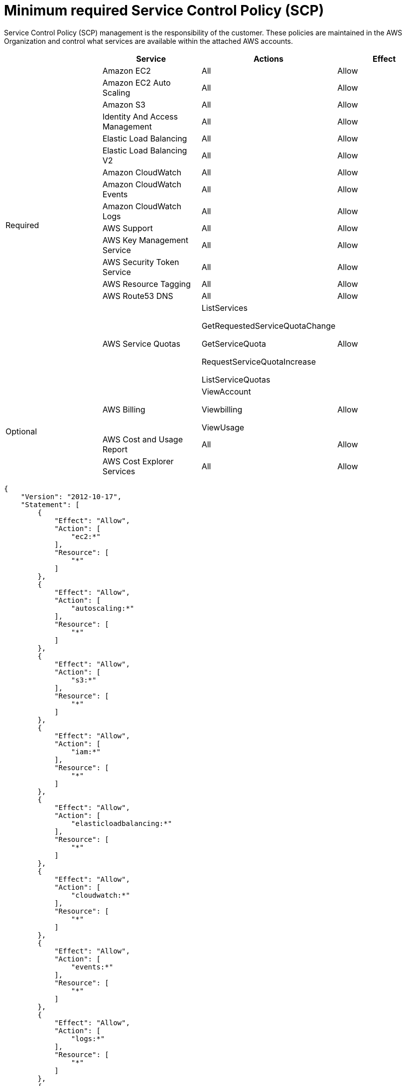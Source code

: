 :system-module-type: CONCEPT
// Module included in the following assemblies:
//
// * assemblies/aws-ccs.adoc

[id="aws-policy-scp_{context}"]
= Minimum required Service Control Policy (SCP)

[role="_abstract"]
Service Control Policy (SCP) management is the responsibility of the customer. These policies are maintained in the AWS Organization and control what services are available within the attached AWS accounts.

[cols="2a,2a,2a,2a",options="header"]

|===
|
| Service
| Actions
| Effect

.15+| Required
|Amazon EC2 | All |Allow
|Amazon EC2 Auto Scaling | All |Allow
|Amazon S3| All |Allow
|Identity And Access Management | All |Allow
|Elastic Load Balancing | All |Allow
|Elastic Load Balancing V2| All |Allow
|Amazon CloudWatch | All |Allow
|Amazon CloudWatch Events | All |Allow
|Amazon CloudWatch Logs | All |Allow
|AWS Support | All |Allow
|AWS Key Management Service | All |Allow
|AWS Security Token Service | All |Allow
|AWS Resource Tagging | All |Allow
|AWS Route53 DNS | All |Allow
|AWS Service Quotas | ListServices

GetRequestedServiceQuotaChange

GetServiceQuota

RequestServiceQuotaIncrease

ListServiceQuotas
| Allow


.3+|Optional

| AWS Billing
| ViewAccount

Viewbilling

ViewUsage
| Allow

|AWS Cost and Usage Report
|All
|Allow

|AWS Cost Explorer Services
|All
|Allow


|===

----
{
    "Version": "2012-10-17",
    "Statement": [
        {
            "Effect": "Allow",
            "Action": [
                "ec2:*"
            ],
            "Resource": [
                "*"
            ]
        },
        {
            "Effect": "Allow",
            "Action": [
                "autoscaling:*"
            ],
            "Resource": [
                "*"
            ]
        },
        {
            "Effect": "Allow",
            "Action": [
                "s3:*"
            ],
            "Resource": [
                "*"
            ]
        },
        {
            "Effect": "Allow",
            "Action": [
                "iam:*"
            ],
            "Resource": [
                "*"
            ]
        },
        {
            "Effect": "Allow",
            "Action": [
                "elasticloadbalancing:*"
            ],
            "Resource": [
                "*"
            ]
        },
        {
            "Effect": "Allow",
            "Action": [
                "cloudwatch:*"
            ],
            "Resource": [
                "*"
            ]
        },
        {
            "Effect": "Allow",
            "Action": [
                "events:*"
            ],
            "Resource": [
                "*"
            ]
        },
        {
            "Effect": "Allow",
            "Action": [
                "logs:*"
            ],
            "Resource": [
                "*"
            ]
        },
        {
            "Effect": "Allow",
            "Action": [
                "support:*"
            ],
            "Resource": [
                "*"
            ]
        },
        {
            "Effect": "Allow",
            "Action": [
                "kms:*"
            ],
            "Resource": [
                "*"
            ]
        },
        {
            "Effect": "Allow",
            "Action": [
                "sts:*"
            ],
            "Resource": [
                "*"
            ]
        },
        {
            "Effect": "Allow",
            "Action": [
                "tag:*"
            ],
            "Resource": [
                "*"
            ]
        },
        {
            "Effect": "Allow",
            "Action": [
                "route53:*"
            ],
            "Resource": [
                "*"
            ]
        },
        {
            "Effect": "Allow",
            "Action": [
                "servicequotas:ListServices",
                "servicequotas:GetRequestedServiceQuotaChange",
                "servicequotas:GetServiceQuota",
                "servicequotas:RequestServiceQuotaIncrease",
                "servicequotas:ListServiceQuotas"
            ],
            "Resource": [
                "*"
            ]
        }
    ]
}

----
